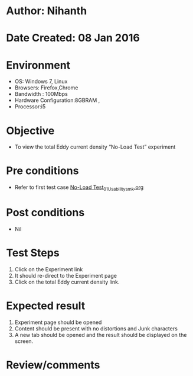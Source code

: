 * Author: Nihanth
* Date Created: 08 Jan 2016
* Environment
  - OS: Windows 7, Linux
  - Browsers: Firefox,Chrome
  - Bandwidth : 100Mbps
  - Hardware Configuration:8GBRAM , 
  - Processor:i5

* Objective
  - To view the total Eddy current density “No-Load Test” experiment

* Pre conditions
  - Refer to first test case [[https://github.com/Virtual-Labs/electrical-machines-iitg/blob/master/test-cases/integration_test-cases/No-Load Test/No-Load Test_01_Usability_smk.org][No-Load Test_01_Usability_smk.org]]

* Post conditions
  - Nil
* Test Steps
  1. Click on the Experiment link 
  2. It should re-direct to the Experiment page
  3. Click on the total Eddy current density link.

* Expected result
  1. Experiment page should be opened
  2. Content should be present with no distortions and Junk characters
  3. A new tab should be opened and the result should be displayed on the screen.

* Review/comments


